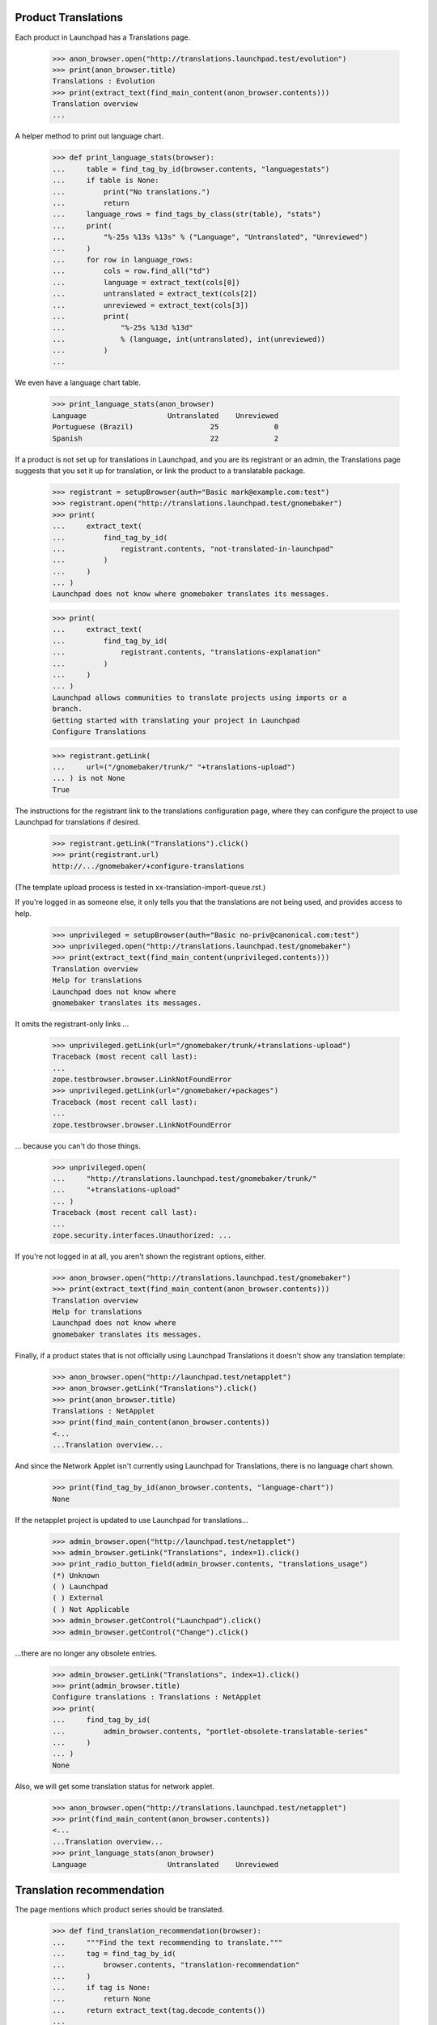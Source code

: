 Product Translations
====================

Each product in Launchpad has a Translations page.

    >>> anon_browser.open("http://translations.launchpad.test/evolution")
    >>> print(anon_browser.title)
    Translations : Evolution
    >>> print(extract_text(find_main_content(anon_browser.contents)))
    Translation overview
    ...

A helper method to print out language chart.

    >>> def print_language_stats(browser):
    ...     table = find_tag_by_id(browser.contents, "languagestats")
    ...     if table is None:
    ...         print("No translations.")
    ...         return
    ...     language_rows = find_tags_by_class(str(table), "stats")
    ...     print(
    ...         "%-25s %13s %13s" % ("Language", "Untranslated", "Unreviewed")
    ...     )
    ...     for row in language_rows:
    ...         cols = row.find_all("td")
    ...         language = extract_text(cols[0])
    ...         untranslated = extract_text(cols[2])
    ...         unreviewed = extract_text(cols[3])
    ...         print(
    ...             "%-25s %13d %13d"
    ...             % (language, int(untranslated), int(unreviewed))
    ...         )
    ...

We even have a language chart table.

    >>> print_language_stats(anon_browser)
    Language                   Untranslated    Unreviewed
    Portuguese (Brazil)                  25             0
    Spanish                              22             2

If a product is not set up for translations in Launchpad, and you are its
registrant or an admin, the Translations page suggests that you set it up for
translation, or link the product to a translatable package.

    >>> registrant = setupBrowser(auth="Basic mark@example.com:test")
    >>> registrant.open("http://translations.launchpad.test/gnomebaker")
    >>> print(
    ...     extract_text(
    ...         find_tag_by_id(
    ...             registrant.contents, "not-translated-in-launchpad"
    ...         )
    ...     )
    ... )
    Launchpad does not know where gnomebaker translates its messages.

    >>> print(
    ...     extract_text(
    ...         find_tag_by_id(
    ...             registrant.contents, "translations-explanation"
    ...         )
    ...     )
    ... )
    Launchpad allows communities to translate projects using imports or a
    branch.
    Getting started with translating your project in Launchpad
    Configure Translations

    >>> registrant.getLink(
    ...     url=("/gnomebaker/trunk/" "+translations-upload")
    ... ) is not None
    True

The instructions for the registrant link to the translations
configuration page, where they can configure the project to use
Launchpad for translations if desired.

    >>> registrant.getLink("Translations").click()
    >>> print(registrant.url)
    http://.../gnomebaker/+configure-translations

(The template upload process is tested in xx-translation-import-queue.rst.)


If you're logged in as someone else, it only tells you that the translations
are not being used, and provides access to help.

    >>> unprivileged = setupBrowser(auth="Basic no-priv@canonical.com:test")
    >>> unprivileged.open("http://translations.launchpad.test/gnomebaker")
    >>> print(extract_text(find_main_content(unprivileged.contents)))
    Translation overview
    Help for translations
    Launchpad does not know where
    gnomebaker translates its messages.

It omits the registrant-only links ...

    >>> unprivileged.getLink(url="/gnomebaker/trunk/+translations-upload")
    Traceback (most recent call last):
    ...
    zope.testbrowser.browser.LinkNotFoundError
    >>> unprivileged.getLink(url="/gnomebaker/+packages")
    Traceback (most recent call last):
    ...
    zope.testbrowser.browser.LinkNotFoundError

... because you can't do those things.

    >>> unprivileged.open(
    ...     "http://translations.launchpad.test/gnomebaker/trunk/"
    ...     "+translations-upload"
    ... )
    Traceback (most recent call last):
    ...
    zope.security.interfaces.Unauthorized: ...


If you're not logged in at all, you aren't shown the registrant
options, either.

    >>> anon_browser.open("http://translations.launchpad.test/gnomebaker")
    >>> print(extract_text(find_main_content(anon_browser.contents)))
    Translation overview
    Help for translations
    Launchpad does not know where
    gnomebaker translates its messages.

Finally, if a product states that is not officially using Launchpad
Translations it doesn't show any translation template:

    >>> anon_browser.open("http://launchpad.test/netapplet")
    >>> anon_browser.getLink("Translations").click()
    >>> print(anon_browser.title)
    Translations : NetApplet
    >>> print(find_main_content(anon_browser.contents))
    <...
    ...Translation overview...

And since the Network Applet isn't currently using Launchpad for
Translations, there is no language chart shown.

    >>> print(find_tag_by_id(anon_browser.contents, "language-chart"))
    None

If the netapplet project is updated to use Launchpad for translations...

    >>> admin_browser.open("http://launchpad.test/netapplet")
    >>> admin_browser.getLink("Translations", index=1).click()
    >>> print_radio_button_field(admin_browser.contents, "translations_usage")
    (*) Unknown
    ( ) Launchpad
    ( ) External
    ( ) Not Applicable
    >>> admin_browser.getControl("Launchpad").click()
    >>> admin_browser.getControl("Change").click()

...there are no longer any obsolete entries.

    >>> admin_browser.getLink("Translations", index=1).click()
    >>> print(admin_browser.title)
    Configure translations : Translations : NetApplet
    >>> print(
    ...     find_tag_by_id(
    ...         admin_browser.contents, "portlet-obsolete-translatable-series"
    ...     )
    ... )
    None

Also, we will get some translation status for network applet.

    >>> anon_browser.open("http://translations.launchpad.test/netapplet")
    >>> print(find_main_content(anon_browser.contents))
    <...
    ...Translation overview...
    >>> print_language_stats(anon_browser)
    Language                   Untranslated    Unreviewed


Translation recommendation
==========================

The page mentions which product series should be translated.

    >>> def find_translation_recommendation(browser):
    ...     """Find the text recommending to translate."""
    ...     tag = find_tag_by_id(
    ...         browser.contents, "translation-recommendation"
    ...     )
    ...     if tag is None:
    ...         return None
    ...     return extract_text(tag.decode_contents())
    ...

    >>> product_url = "http://translations.launchpad.test/evolution"

That's all an anonymous user will see.

    >>> anon_browser.open(product_url)
    >>> print(find_translation_recommendation(anon_browser))
    Launchpad currently recommends translating Evolution trunk series.

A logged-in user is also invited to download translations.

    >>> user_browser.open(product_url)
    >>> print(find_translation_recommendation(user_browser))
    Launchpad currently recommends translating Evolution trunk series.
    You can also download translations for trunk.

A user with upload rights sees the invitation not just to download but
to upload as well.

    >>> admin_browser.open(product_url)
    >>> print(find_translation_recommendation(admin_browser))
    Launchpad currently recommends translating Evolution trunk series.
    You can also download or upload translations for trunk.

If there is no translatable series, no such recommendation is displayed.
A series is not translatable if all templates are disabled. We need to jump
through some hoops to create that situation.

    >>> login("foo.bar@canonical.com")
    >>> from zope.component import getUtility
    >>> from lp.registry.interfaces.product import IProductSet
    >>> evotrunk = (
    ...     getUtility(IProductSet).getByName("evolution").getSeries("trunk")
    ... )
    >>> from lp.translations.interfaces.potemplate import IPOTemplateSet
    >>> potemplates = getUtility(IPOTemplateSet).getSubset(
    ...     productseries=evotrunk, iscurrent=True
    ... )
    >>> for potemplate in potemplates:
    ...     potemplate.iscurrent = False
    ...
    >>> logout()
    >>> admin_browser.open(product_url)
    >>> print(find_translation_recommendation(admin_browser))
    None

At the moment, translatable source packages are not recommended, although
the product is linked to one.

    >>> source_package = find_tag_by_id(
    ...     admin_browser.contents, "portlet-translatable-packages"
    ... )
    >>> print(extract_text(source_package))
    All translatable distribution packages
    evolution source package in Hoary

Instead a notice is displayed that the product has no translations.

    >>> notice = first_tag_by_class(admin_browser.contents, "notice")
    >>> print(extract_text(notice))
    Getting started with translating your project in Launchpad
    Configure Translations
    There are no translations for this project.
